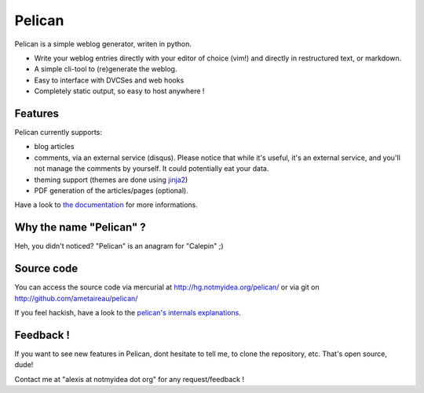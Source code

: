 Pelican
#######

Pelican is a simple weblog generator, writen in python.

* Write your weblog entries directly with your editor of choice (vim!) and
  directly in restructured text, or markdown.
* A simple cli-tool to (re)generate the weblog.
* Easy to interface with DVCSes and web hooks
* Completely static output, so easy to host anywhere !

Features
--------

Pelican currently supports:

* blog articles
* comments, via an external service (disqus). Please notice that while
  it's useful, it's an external service, and you'll not manage the
  comments by yourself. It could potentially eat your data.
* theming support (themes are done using `jinja2 <http://jinjna.pocoo.org>`_)
* PDF generation of the articles/pages (optional).

Have a look to `the documentation <http://alexis.notmyidea.org/pelican/>`_ for
more informations.

Why the name "Pelican" ?
------------------------

Heh, you didn't noticed? "Pelican" is an anagram for "Calepin" ;)

Source code
-----------

You can access the source code via mercurial at http://hg.notmyidea.org/pelican/
or via git on http://github.com/ametaireau/pelican/

If you feel hackish, have a look to the `pelican's internals explanations
<http://alexis.notmyidea.org/pelican/internals.html>`_.

Feedback !
----------

If you want to see new features in Pelican, dont hesitate to tell me, to clone
the repository, etc. That's open source, dude!

Contact me at "alexis at notmyidea dot org" for any request/feedback !


